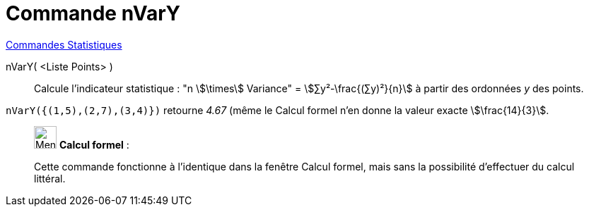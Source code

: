 = Commande nVarY
:page-en: commands/Syy
ifdef::env-github[:imagesdir: /fr/modules/ROOT/assets/images]

xref:commands/Commandes_Statistiques.adoc[Commandes Statistiques]

nVarY( <Liste Points> )::
  Calcule l'indicateur statistique : "n stem:[\times] Variance" = stem:[∑y²-\frac{(∑y)²}{n}] à partir des ordonnées  _y_ des points.

[EXAMPLE]
====

`++nVarY({(1,5),(2,7),(3,4)})++` retourne _4.67_ (même le Calcul formel n'en donne la valeur exacte stem:[\frac{14}{3}].

====

____________________________________________________________

image:32px-Menu_view_cas.svg.png[Menu view cas.svg,width=32,height=32] *Calcul formel* :

Cette commande fonctionne à l'identique dans la fenêtre Calcul formel, mais sans la possibilité d'effectuer du calcul littéral.
